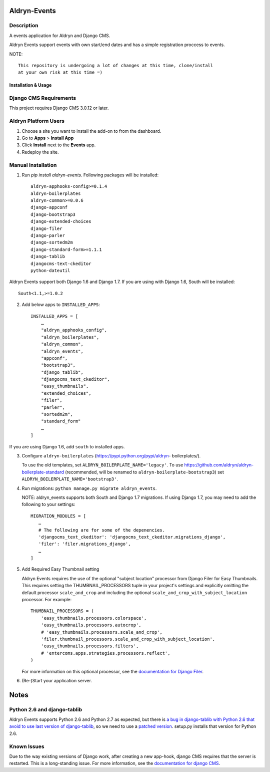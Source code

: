 =============
Aldryn-Events
=============

|PyPI Version| |Build Status| |Coverage Status| |codeclimate| |requires_io|

Description
~~~~~~~~~~~
A events application for Aldryn and Django CMS.

Aldryn Events support events with own start/end dates and has a simple
registration proccess to events.


NOTE: ::

    This repository is undergoing a lot of changes at this time, clone/install
    at your own risk at this time =)


--------------------
Installation & Usage
--------------------

Django CMS Requirements
~~~~~~~~~~~~~~~~~~~~~~~

This project requires Django CMS 3.0.12 or later.


Aldryn Platform Users
~~~~~~~~~~~~~~~~~~~~~

1) Choose a site you want to install the add-on to from the dashboard.

2) Go to **Apps** > **Install App**

3) Click **Install** next to the **Events** app.

4) Redeploy the site.

Manual Installation
~~~~~~~~~~~~~~~~~~~

1) Run `pip install aldryn-events`. Following packages will be installed: ::

    aldryn-apphooks-config>=0.1.4
    aldryn-boilerplates
    aldryn-common>=0.0.6
    django-appconf
    django-bootstrap3
    django-extended-choices
    django-filer
    django-parler
    django-sortedm2m
    django-standard-form>=1.1.1
    django-tablib
    djangocms-text-ckeditor
    python-dateutil

Aldryn Events support both Django 1.6 and Django 1.7. If you are using with
Django 1.6, South will be installed: ::

    South<1.1,>=1.0.2

2) Add below apps to ``INSTALLED_APPS``: ::

    INSTALLED_APPS = [
        …
        "aldryn_apphooks_config",
        "aldryn_boilerplates",
        "aldryn_common",
        "aldryn_events",
        "appconf",
        "bootstrap3",
        "django_tablib",
        "djangocms_text_ckeditor",
        "easy_thumbnails",
        "extended_choices",
        "filer",
        "parler",
        "sortedm2m",
        "standard_form"
        …
    ]

If you are using Django 1.6, add ``south`` to installed apps.

3) Configure ``aldryn-boilerplates`` (https://pypi.python.org/pypi/aldryn-
   boilerplates/).

   To use the old templates, set ``ALDRYN_BOILERPLATE_NAME='legacy'``. To use
   https://github.com/aldryn/aldryn-boilerplate-standard (recommended, will be
   renamed to ``aldryn-boilerplate-bootstrap3``) set
   ``ALDRYN_BOILERPLATE_NAME='bootstrap3'``.

4) Run migrations: ``python manage.py migrate aldryn_events``.

   NOTE: aldryn_events supports both South and Django 1.7 migrations. If using
   Django 1.7, you may need to add the following to your settings: ::

    MIGRATION_MODULES = [
       …
       # The following are for some of the depenencies.
       'djangocms_text_ckeditor': 'djangocms_text_ckeditor.migrations_django',
       'filer': 'filer.migrations_django',
       …
    ]

5) Add Required Easy Thumbnail setting

   Aldryn Events requires the use of the optional "subject location" processor
   from Django Filer for Easy Thumbnails. This requires setting the
   THUMBNAIL_PROCESSORS tuple in your project's settings and explicitly omitting
   the default processor ``scale_and_crop`` and including the optional
   ``scale_and_crop_with_subject_location`` processor. For example: ::

    THUMBNAIL_PROCESSORS = (
        'easy_thumbnails.processors.colorspace',
        'easy_thumbnails.processors.autocrop',
        # 'easy_thumbnails.processors.scale_and_crop',
        'filer.thumbnail_processors.scale_and_crop_with_subject_location',
        'easy_thumbnails.processors.filters',
        # 'entercoms.apps.strategies.processors.reflect',
    )

   For more information on this optional processor, see the
   `documentation for Django Filer`__.

__ http://django-filer.readthedocs.org/en/latest/installation.html#subject-location-aware-cropping

6) (Re-)Start your application server.


=====
Notes
=====

Python 2.6 and django-tablib
~~~~~~~~~~~~~~~~~~~~~~~~~~~~

Aldryn Events supports Python 2.6 and Python 2.7 as expected, but there is `a
bug in django-tablib with Python 2.6 that avoid to use last version of
django-tablib`__, so we need to use a `patched version`__. setup.py installs
that version for Python 2.6.


Known Issues
~~~~~~~~~~~~

Due to the way existing versions of Django work, after creating a new app-hook,
django CMS requires that the server is restarted. This is a long-standing issue.
For more information, see the `documentation for django CMS`__.

__ https://github.com/joshourisman/django-tablib/pull/37
__ https://github.com/aldryn/aldryn-apphooks-config/archive/master.zip
__ https://django-cms.readthedocs.org/en/support-3.0.x/how_to/apphooks.html#apphooks


.. |PyPI Version| image:: http://img.shields.io/pypi/v/aldryn-events.svg
   :target: https://pypi.python.org/pypi/aldryn-events
.. |Build Status| image:: http://img.shields.io/travis/aldryn/aldryn-events/master.svg
   :target: https://travis-ci.org/aldryn/aldryn-events
.. |Coverage Status| image:: http://img.shields.io/coveralls/aldryn/aldryn-events/master.svg
   :target: https://coveralls.io/r/aldryn/aldryn-events?branch=master
.. |codeclimate| image:: https://codeclimate.com/github/aldryn/aldryn-events/badges/gpa.svg
   :target: https://codeclimate.com/github/aldryn/aldryn-events
   :alt: Code Climate
.. |requires_io| image:: https://requires.io/github/aldryn/aldryn-events/requirements.svg?branch=master
   :target: https://requires.io/github/aldryn/aldryn-events/requirements/?branch=master
   :alt: Requirements Status
